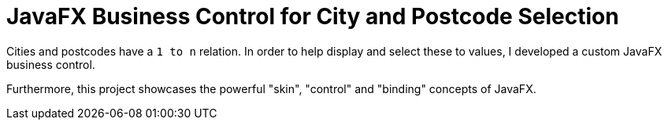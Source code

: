 = JavaFX Business Control for City and Postcode Selection

Cities and postcodes have a `1 to n` relation.
In order to help display and select these to values, I developed a custom JavaFX business control.

Furthermore, this project showcases the powerful "skin", "control" and "binding" concepts of JavaFX.